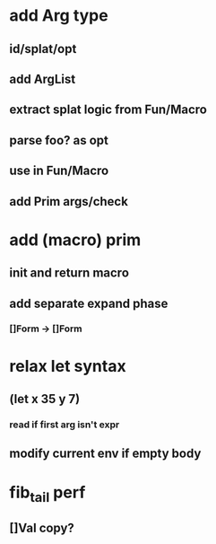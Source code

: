 * add Arg type
** id/splat/opt
** add ArgList
** extract splat logic from Fun/Macro
** parse foo? as opt
** use in Fun/Macro
** add Prim args/check
* add (macro) prim
** init and return macro
** add separate expand phase
*** []Form -> []Form
* relax let syntax
** (let x 35 y 7)
*** read if first arg isn't expr
** modify current env if empty body
* fib_tail perf
** []Val copy?
